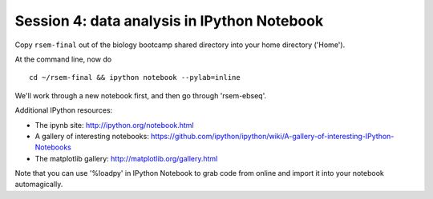 ============================================
Session 4: data analysis in IPython Notebook
============================================

.. http://2013-caltech-workshop.readthedocs.org/en/latest/_static/lecture5-pipelines.pdf

Copy ``rsem-final`` out of the biology bootcamp shared directory
into your home directory ('Home').

At the command line, now do ::

   cd ~/rsem-final && ipython notebook --pylab=inline

We'll work through a new notebook first, and then go through 'rsem-ebseq'.

Additional IPython resources:

* The ipynb site: http://ipython.org/notebook.html
* A gallery of interesting notebooks: https://github.com/ipython/ipython/wiki/A-gallery-of-interesting-IPython-Notebooks
* The matplotlib gallery: http://matplotlib.org/gallery.html

Note that you can use '%loadpy' in IPython Notebook to grab code from online
and import it into your notebook automagically.
